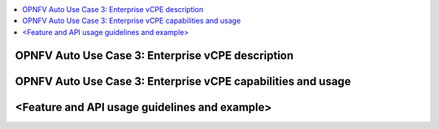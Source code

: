 .. This work is licensed under a Creative Commons Attribution 4.0 International License.
.. http://creativecommons.org/licenses/by/4.0
.. SPDX-License-Identifier CC-BY-4.0
.. (c) optionally add copywriters name

.. contents::
   :depth: 3
   :local:

OPNFV Auto Use Case 3: Enterprise vCPE description
=============================================================
.. Describe the specific features and how it is realised in the scenario in a brief manner
.. to ensure the user understand the context for the user guide instructions to follow.

OPNFV Auto Use Case 3: Enterprise vCPE capabilities and usage
=============================================================
.. Describe the specific capabilities and usage for <XYZ> feature.
.. Provide enough information that a user will be able to operate the feature on a deployed scenario.

<Feature and API usage guidelines and example>
=============================================================
.. Describe with examples how to use specific features, provide API examples and details required to
.. operate the feature on the platform.

